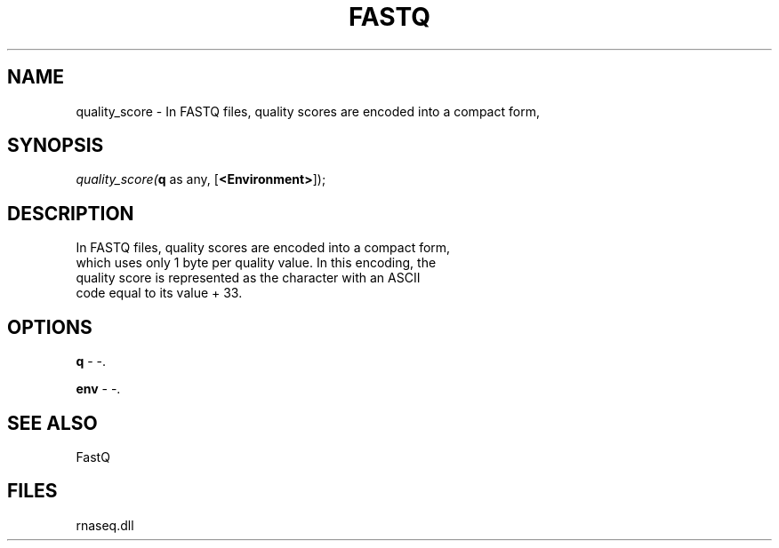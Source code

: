 .\" man page create by R# package system.
.TH FASTQ 1 2000-1月 "quality_score" "quality_score"
.SH NAME
quality_score \- In FASTQ files, quality scores are encoded into a compact form,
.SH SYNOPSIS
\fIquality_score(\fBq\fR as any, 
[\fB<Environment>\fR]);\fR
.SH DESCRIPTION
.PP
In FASTQ files, quality scores are encoded into a compact form, 
 which uses only 1 byte per quality value. In this encoding, the 
 quality score is represented as the character with an ASCII 
 code equal to its value + 33.
.PP
.SH OPTIONS
.PP
\fBq\fB \fR\- -. 
.PP
.PP
\fBenv\fB \fR\- -. 
.PP
.SH SEE ALSO
FastQ
.SH FILES
.PP
rnaseq.dll
.PP

